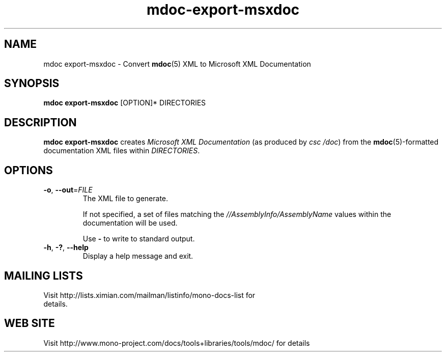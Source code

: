 .\" 
.\" mdoc-export-msxdoc manual page.
.\" (C) 2008 Novell, Inc.
.\" Author:
.\"   Jonathan Pryor (jpryor@novell.com)
.\"
.de Sp \" Vertical space (when we can't use .PP)
.if t .sp .5v
.if n .sp
..
.TH "mdoc-export-msxdoc" 1
.SH NAME
mdoc export-msxdoc \- Convert \fBmdoc\fR(5) XML to Microsoft XML Documentation
.SH SYNOPSIS
\fBmdoc export-msxdoc\fR [OPTION]* DIRECTORIES
.SH DESCRIPTION
\fBmdoc export-msxdoc\fR creates \fIMicrosoft XML Documentation\fR 
(as produced by \fIcsc /doc\fR) from the 
\fBmdoc\fR(5)-formatted documentation XML files within \fIDIRECTORIES\fR.
.SH OPTIONS
.TP
\fB\-o\fR, \fB\-\-out\fR=\fIFILE\fR
The XML file to generate.
.Sp
If not specified, a set of files matching the
\fI//AssemblyInfo/AssemblyName\fR values within the documentation will be
used.
.Sp
Use \fB-\fR to write to standard output.
.TP
\fB\-h\fR, \fB\-?\fR, \fB\-\-help\fR
Display a help message and exit.
.SH MAILING LISTS
.TP
Visit http://lists.ximian.com/mailman/listinfo/mono-docs-list for details.
.SH WEB SITE
Visit http://www.mono-project.com/docs/tools+libraries/tools/mdoc/ for details
